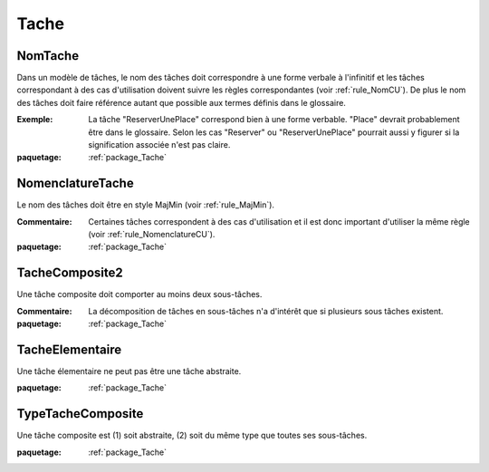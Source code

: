 

.. _package_Tache:

Tache
================================================================================

.. _rule_NomTache:

NomTache
--------------------------------------------------------------------------------

Dans un modèle de tâches, le nom des tâches doit correspondre à une forme verbale à l'infinitif et les tâches correspondant à des cas d'utilisation doivent suivre les règles correspondantes (voir :ref:`rule_NomCU`). De plus le nom des tâches doit faire référence autant que possible aux termes définis dans le glossaire.

:Exemple:  La tâche "ReserverUnePlace" correspond bien à une forme verbable. "Place" devrait probablement être dans le glossaire. Selon les cas "Reserver" ou "ReserverUnePlace" pourrait aussi y figurer si la signification associée n'est pas claire.

:paquetage: :ref:`package_Tache`  

.. _rule_NomenclatureTache:

NomenclatureTache
--------------------------------------------------------------------------------

Le nom des tâches doit être en style MajMin (voir :ref:`rule_MajMin`).

:Commentaire:  Certaines tâches correspondent à des cas d'utilisation et il est donc important d'utiliser la même règle (voir :ref:`rule_NomenclatureCU`).

:paquetage: :ref:`package_Tache`  

.. _rule_TacheComposite2:

TacheComposite2
--------------------------------------------------------------------------------

Une tâche composite doit comporter au moins deux sous-tâches.

:Commentaire:  La décomposition de tâches en sous-tâches n'a d'intérêt que si plusieurs sous tâches existent.

:paquetage: :ref:`package_Tache`  

.. _rule_TacheElementaire:

TacheElementaire
--------------------------------------------------------------------------------

Une tâche élementaire ne peut pas être une tâche abstraite.

:paquetage: :ref:`package_Tache`  

.. _rule_TypeTacheComposite:

TypeTacheComposite
--------------------------------------------------------------------------------

Une tâche composite est (1) soit abstraite, (2) soit du même type que toutes ses sous-tâches.

:paquetage: :ref:`package_Tache`  
